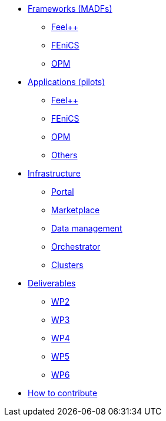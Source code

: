 * xref:madfs:ROOT:index.adoc[Frameworks (MADFs)]
** xref:madfs:ROOT:feelpp/README.adoc[Feel++]
** xref:madfs:ROOT:fenics/README.adoc[FEniCS]
** xref:madfs:ROOT:opm/README.adoc[OPM]
* xref:pilots:ROOT:index.adoc[Applications (pilots)]
** xref:pilots:ROOT:index.adoc#_feel[Feel++]
** xref:pilots:ROOT:index.adoc#_fenics[FEniCS]
** xref:pilots:ROOT:index.adoc#_opm[OPM]
** xref:pilots:ROOT:index.adoc#_others[Others]
* xref:infrastructure:ROOT:index.adoc[Infrastructure]
** xref:infrastructure:ROOT:portal/README.adoc[Portal]
** xref:infrastructure:ROOT:marketplace/README.adoc[Marketplace]
** xref:infrastructure:ROOT:data/README.adoc[Data management]
** xref:infrastructure:ROOT:orchestrator/README.adoc[Orchestrator]
** xref:infrastructure:ROOT:clusters/README.adoc[Clusters]
* xref:deliverables:ROOT:index.adoc[Deliverables]
** xref:deliverables:ROOT:index.adoc#_wp2[WP2]
** xref:deliverables:ROOT:index.adoc#_wp3[WP3]
** xref:deliverables:ROOT:index.adoc#_wp4[WP4]
** xref:deliverables:ROOT:index.adoc#_wp5[WP5]
** xref:deliverables:ROOT:index.adoc#_wp6[WP6]
* xref:index.adoc#_contribute[How to contribute]
